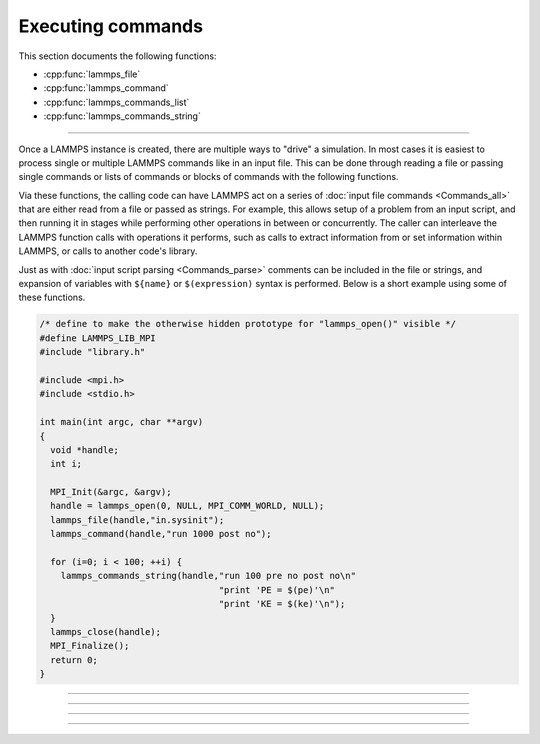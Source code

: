 Executing commands
==================

This section documents the following functions:

- :cpp:func:`lammps_file`
- :cpp:func:`lammps_command`
- :cpp:func:`lammps_commands_list`
- :cpp:func:`lammps_commands_string`

--------------------

Once a LAMMPS instance is created, there are multiple ways to "drive" a
simulation.  In most cases it is easiest to process single or multiple
LAMMPS commands like in an input file.  This can be done through reading
a file or passing single commands or lists of commands or blocks of
commands with the following functions.

Via these functions, the calling code can have LAMMPS act on a series
of :doc:`input file commands <Commands_all>` that are either read from
a file or passed as strings.  For example, this allows setup of a
problem from an input script, and then running it in stages while
performing other operations in between or concurrently.  The caller
can interleave the LAMMPS function calls with operations it performs,
such as calls to extract information from or set information within
LAMMPS, or calls to another code's library.

Just as with :doc:`input script parsing <Commands_parse>` comments can
be included in the file or strings, and expansion of variables with
``${name}`` or ``$(expression)`` syntax is performed.
Below is a short example using some of these functions.

.. code-block:: c

   /* define to make the otherwise hidden prototype for "lammps_open()" visible */
   #define LAMMPS_LIB_MPI
   #include "library.h"

   #include <mpi.h>
   #include <stdio.h>

   int main(int argc, char **argv)
   {
     void *handle;
     int i;

     MPI_Init(&argc, &argv);
     handle = lammps_open(0, NULL, MPI_COMM_WORLD, NULL);
     lammps_file(handle,"in.sysinit");
     lammps_command(handle,"run 1000 post no");

     for (i=0; i < 100; ++i) {
       lammps_commands_string(handle,"run 100 pre no post no\n"
                                     "print 'PE = $(pe)'\n"
                                     "print 'KE = $(ke)'\n");
     }
     lammps_close(handle);
     MPI_Finalize();
     return 0;
   }

-----------------------

.. doxygenfunction:: lammps_file
   :project: progguide

-----------------------

.. doxygenfunction:: lammps_command
   :project: progguide

-----------------------

.. doxygenfunction:: lammps_commands_list
   :project: progguide

-----------------------

.. doxygenfunction:: lammps_commands_string
   :project: progguide

